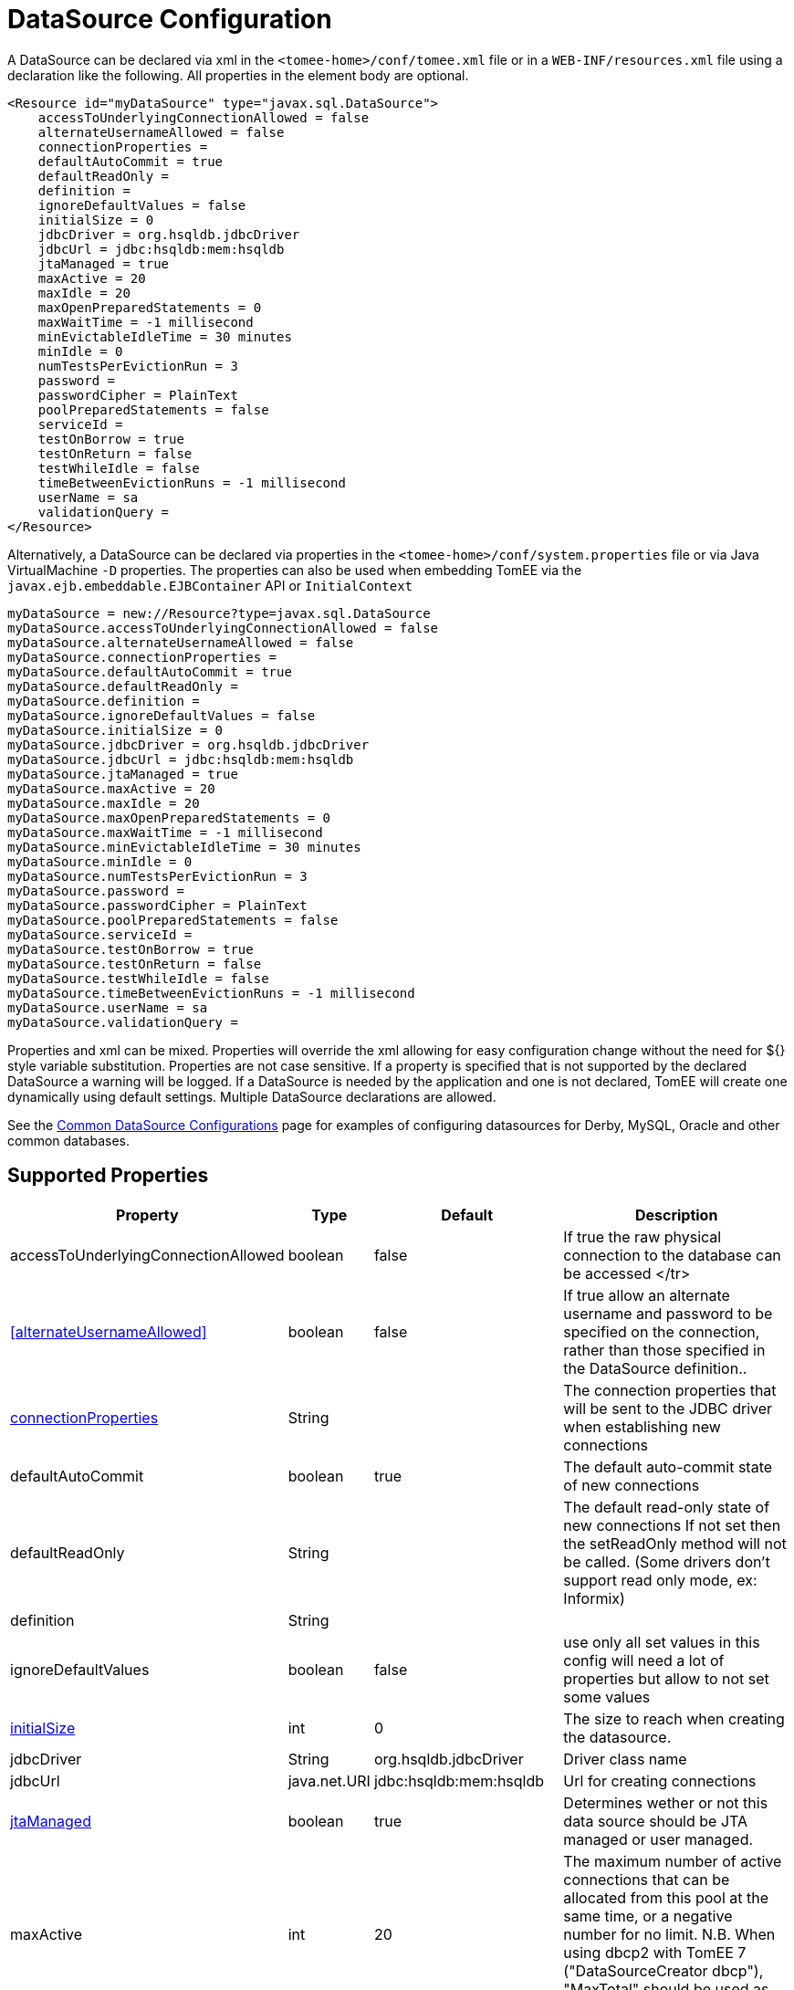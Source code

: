 = DataSource Configuration
:supported-properties-table-layout: cols="2,1,3,5",options="header"

A DataSource can be declared via xml in the `<tomee-home>/conf/tomee.xml` file or in a `WEB-INF/resources.xml` file using a declaration like the following.
All properties in the element body are optional.

 <Resource id="myDataSource" type="javax.sql.DataSource">
     accessToUnderlyingConnectionAllowed = false
     alternateUsernameAllowed = false
     connectionProperties =
     defaultAutoCommit = true
     defaultReadOnly =
     definition =
     ignoreDefaultValues = false
     initialSize = 0
     jdbcDriver = org.hsqldb.jdbcDriver
     jdbcUrl = jdbc:hsqldb:mem:hsqldb
     jtaManaged = true
     maxActive = 20
     maxIdle = 20
     maxOpenPreparedStatements = 0
     maxWaitTime = -1 millisecond
     minEvictableIdleTime = 30 minutes
     minIdle = 0
     numTestsPerEvictionRun = 3
     password =
     passwordCipher = PlainText
     poolPreparedStatements = false
     serviceId =
     testOnBorrow = true
     testOnReturn = false
     testWhileIdle = false
     timeBetweenEvictionRuns = -1 millisecond
     userName = sa
     validationQuery =
 </Resource>

Alternatively, a DataSource can be declared via properties in the `<tomee-home>/conf/system.properties` file or via Java VirtualMachine `-D` properties.
The properties can also be used when embedding TomEE via the `javax.ejb.embeddable.EJBContainer` API or `InitialContext`

 myDataSource = new://Resource?type=javax.sql.DataSource
 myDataSource.accessToUnderlyingConnectionAllowed = false
 myDataSource.alternateUsernameAllowed = false
 myDataSource.connectionProperties =
 myDataSource.defaultAutoCommit = true
 myDataSource.defaultReadOnly =
 myDataSource.definition =
 myDataSource.ignoreDefaultValues = false
 myDataSource.initialSize = 0
 myDataSource.jdbcDriver = org.hsqldb.jdbcDriver
 myDataSource.jdbcUrl = jdbc:hsqldb:mem:hsqldb
 myDataSource.jtaManaged = true
 myDataSource.maxActive = 20
 myDataSource.maxIdle = 20
 myDataSource.maxOpenPreparedStatements = 0
 myDataSource.maxWaitTime = -1 millisecond
 myDataSource.minEvictableIdleTime = 30 minutes
 myDataSource.minIdle = 0
 myDataSource.numTestsPerEvictionRun = 3
 myDataSource.password =
 myDataSource.passwordCipher = PlainText
 myDataSource.poolPreparedStatements = false
 myDataSource.serviceId =
 myDataSource.testOnBorrow = true
 myDataSource.testOnReturn = false
 myDataSource.testWhileIdle = false
 myDataSource.timeBetweenEvictionRuns = -1 millisecond
 myDataSource.userName = sa
 myDataSource.validationQuery =

Properties and xml can be mixed.
Properties will override the xml allowing for easy configuration change without the need for ${} style variable substitution.
Properties are not case sensitive.
If a property is specified that is not supported by the declared DataSource a warning will be logged.
If a DataSource is needed by the application and one is not declared, TomEE will create one dynamically using default settings.
Multiple DataSource declarations are allowed.

See the xref:common-datasource-configurations.adoc[Common DataSource Configurations] page for examples of configuring datasources for Derby, MySQL, Oracle and other common databases.

== Supported Properties

[{supported-properties-table-layout}]
|===

|Property

|Type

|Default

|Description


|accessToUnderlyingConnectionAllowed

|boolean

|false

|If true the raw physical connection to the database can be
accessed
</tr>


|<<alternateUsernameAllowed>>

|boolean

|false

|If true allow an alternate username and password to be specified on the connection, rather than those specified in the DataSource definition..


|<<connectionProperties>>

|String

|

|The connection properties that will be sent to the JDBC
driver when establishing new connections


|defaultAutoCommit

|boolean

|true

|The default auto-commit state of new connections


|defaultReadOnly

|String

|

|The default read-only state of new connections
If not set then the setReadOnly method will not be called.
(Some drivers don't support read only mode, ex: Informix)


|definition

|String

|

|


|ignoreDefaultValues

|boolean

|false

|use only all set values in this config
will need a lot of properties but allow to not set some values


|<<initialSize>>

|int

|0

|The size to reach when creating the datasource.


|jdbcDriver

|String

|org.hsqldb.jdbcDriver

|Driver class name


|jdbcUrl

|java.net.URI

|jdbc:hsqldb:mem:hsqldb

|Url for creating connections


|<<jtaManaged>>

|boolean

|true

|Determines wether or not this data source should be JTA managed
or user managed.


|maxActive

|int

|20

|The maximum number of active connections that can be
allocated from this pool at the same time, or a negative
number for no limit. N.B. When using dbcp2 with TomEE 7 ("DataSourceCreator dbcp"), "MaxTotal" should be used as opposed to "MaxActive".


|maxIdle

|int

|20

|The maximum number of connections that can remain idle in
the pool, without extra ones being released, or a negative
number for no limit.


|<<maxOpenPreparedStatements>>

|int

|0

|The maximum number of open statements that can be allocated
from the statement pool at the same time, or zero for no
limit.


|maxWaitTime

|xref:configuring-durations.adoc[time]
|-1&nbsp;millisecond

|The maximum number of time that the pool will wait
(when there are no available connections) for a connection
to be returned before throwing an exception, or -1 to wait
indefinitely.


|minEvictableIdleTime

|xref:configuring-durations.adoc[time]
|30&nbsp;minutes

|The minimum amount of time a connection may sit idle in the
pool before it is eligable for eviction by the idle
connection evictor (if any).


|minIdle

|int

|0

|The minimum number of connections that can remain idle in
the pool, without extra ones being created, or zero to
create none.


|numTestsPerEvictionRun

|int

|3

|The number of connectionss to examine during each run of the
idle connection evictor thread (if any).


|password

|String

|

|Default password


|passwordCipher

|String

|PlainText

|


|<<poolPreparedStatements>>

|boolean

|false

|If true, a statement pool is created for each Connection and
PreparedStatements created by one of the following methods are
pooled:


|serviceId

|String

|

|


|<<testOnBorrow>>

|boolean

|true

|If true connections will be validated before being returned
from the pool. If the validation fails, the connection is
destroyed, and a new conection will be retrieved from the
pool (and validated).


|<<testOnReturn>>

|boolean

|false

|If true connections will be validated before being returned
to the pool.  If the validation fails, the connection is
destroyed instead of being returned to the pool.


|<<testWhileIdle>>

|boolean

|false

|If true connections will be validated by the idle connection
evictor (if any). If the validation fails, the connection is
destroyed and removed from the pool


|timeBetweenEvictionRuns

|xref:configuring-durations.adoc[time]

|-1 millisecond

|The number of milliseconds to sleep between runs of the idle
connection evictor thread. When set to a negative number, no
idle connection evictor thread will be run.


|userName

|String

|sa

|Default user name


|validationQuery

|String

|

|The SQL query that will be used to validate connections from
this pool before returning them to the caller. If specified,
this query MUST be an SQL SELECT statement that returns at
least one row.


|LogSql

|boolean

|false

|Whether SQL queries should be logged or not
|===




=== accessToUnderlyingConnectionAllowed

If true the raw physical connection to the database can be accessed using the following construct:

 Connection conn = ds.getConnection();
 Connection rawConn = ((DelegatingConnection) conn).getInnermostDelegate();
 ...
 conn.close()

Default is false, because misbehaving programs can do harmfull things to the raw connection shuch as closing the raw connection or continuing to use the raw connection after it has been assigned to another logical connection.
Be careful and only use when you need direct access to driver specific extensions.

NOTE: Do NOT close the underlying connection, only the original logical connection wrapper.



=== connectionProperties

The connection properties that will be sent to the JDBC driver when establishing new connections

Format of the string must be [propertyName=property;]*

NOTE - The "user" and "password" properties will be passed explicitly, so they do not need to be included here.



=== TransactionIsolation

The default TransactionIsolation state of new connections.

If not set then the `setTransactionIsolation` method will not be called.
The allowed values for this property are:

* `NONE`
* `READ_COMMITTED`
* `READ_UNCOMMITTED`
* `REPEATABLE_READ`
* `SERIALIZABLE`

NOTE: Most JDBC drivers do not support all isolation levels DefaultTransactionIsolation



=== initialSize

The initial size to initialize the pool of connections.



=== jtaManaged

Determines wether or not this data source should be JTA managed or user managed.

If set to 'true' it will automatically be enrolled in any ongoing transactions.
Calling begin/commit/rollback or setAutoCommit on the datasource or connection will not be allowed.
If you need to perform these functions yourself, set `JtaManaged` to `false`

In terms of JPA persistence.xml:

* `JtaManaged=true` can be used as a 'jta-data-source'
* `JtaManaged=false` can be used as a 'non-jta-data-source'



=== maxOpenPreparedStatements

The maximum number of open statements that can be allocated from the statement pool at the same time, or zero for no limit.

NOTE - Some drivers have limits on the number of open statements, so make sure there are some resources left for the other (non-prepared) statements.

=== poolPreparedStatements

If true, a statement pool is created for each Connection and PreparedStatements created by one of the following methods are pooled:

 public PreparedStatement prepareStatement(String sql);
 public PreparedStatement prepareStatement(String sql, int resultSetType, int resultSetConcurrency)

=== testOnBorrow

If true connections will be validated before being returned from the pool.
If the validation fails, the connection is destroyed, and a new conection will be retrieved from the pool (and validated).

NOTE: for a true value to have any effect, the ValidationQuery parameter must be set.

=== testOnReturn

If true connections will be validated before being returned to the pool.
If the validation fails, the connection is destroyed instead of being returned to the pool.

NOTE - for a true value to have any effect, the ValidationQuery parameter must be set.

=== testWhileIdle

If true connections will be validated by the idle connection evictor (if any).
If the validation fails, the connection is destroyed and removed from the pool

NOTE: for a true value to have any effect, the timeBetweenEvictionRunsMillis property must be a positive number and the ValidationQuery parameter must be set.

== XADataSource

There are several ways to configure a XADataSource.
Depending the underlying datasource (Oracle, MySQL one or the other solution can be more adapted.

This part deals with `JtaManaged` XaDataSource since a not managed XaDataSource can be defined as a standard resource using `class-name`.

=== Single definition

First solution is to define as `JdbcDriver` an XADataSource:

....
<Resource id="myXaDs" type="DataSource">
    JdbcDriver = org.foo.MyXaDataSource

    myXaProperty = value

    myPoolProperty = 10
</Resource>
....

This solution merges properties for the XaDataSource and the pool (tomcat-jdbc for TomEE, dbcp for OpenEJB by default but still configurable with DataSourceCreator).

NOTE: in this case for Oracle for instance you'll define UserName for the pool and User for the datasource which can look weird if you don't know properties are used for 2 instances (pool and datasource).

NOTE: this solution uses the same logic than @DataSourceDefinition factory mecanism.

=== Two resources definition

An alternative is to define a resource for the XaDataSource:

 <Resource id="myXa" class-name="org.foo.MyXaDataSource">
     myXaProperty = value
 </Resource>

And then wrap it in the pool:

 <Resource id="myXaDs" type="DataSource">
     DataSourceCreator = [dbcp|dbcp-alternative]
     myPoolProperty = 10
 </Resource>

NOTE: `dbcp` is more adapted than `dbcp-alternative` in most of the case because it is reusing direct dbcp JTA management.

=== Known issues

For TomEE 1.7.0/1.7.1 you can need to add the property:

  openejb.datasource.pool = true

in resource properties to ensure the resource is pooled.

== Details about DataSource and their factories (advanced configuration)


xref:{tomee-latest-vc}::datasource-configuration-by-creator.adoc[Configuration by creator]
